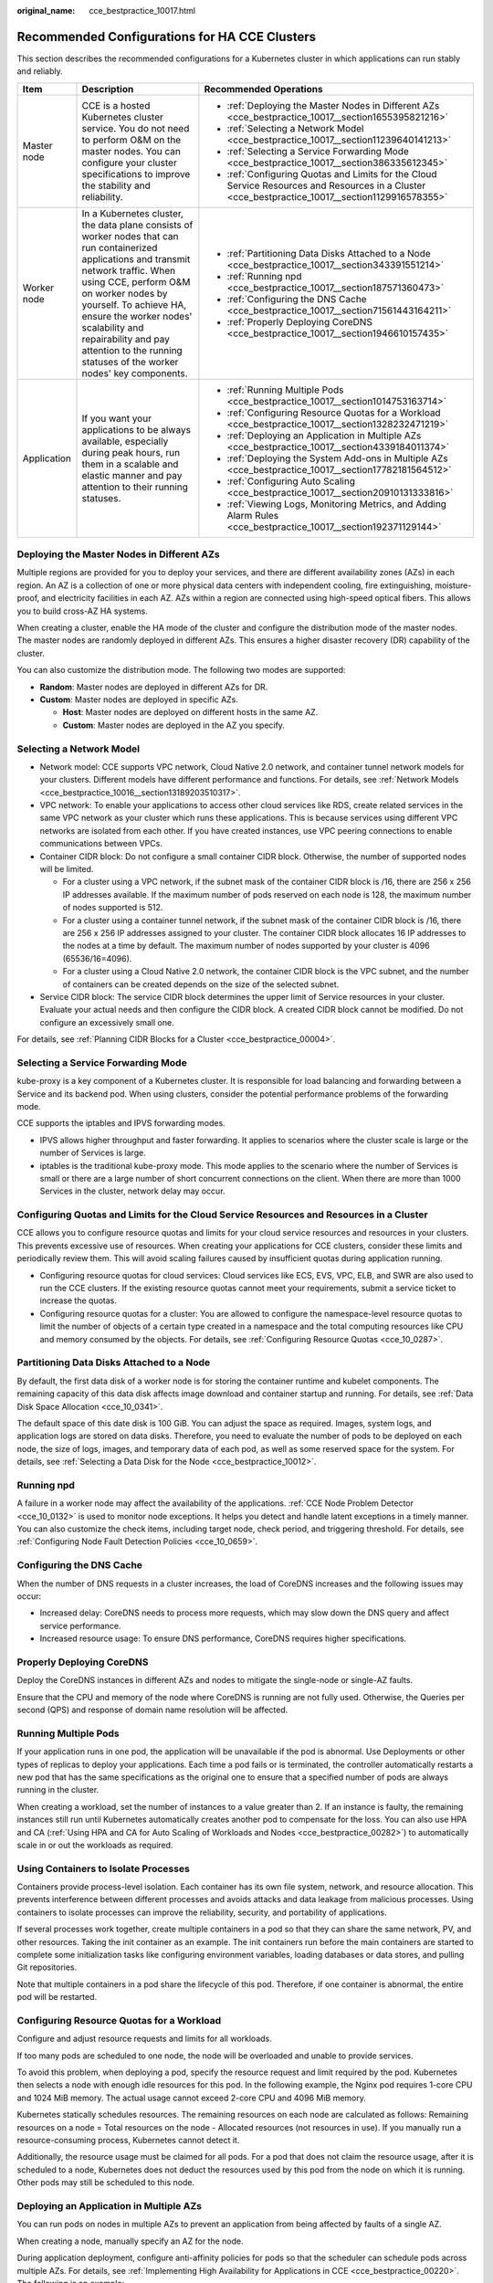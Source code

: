 :original_name: cce_bestpractice_10017.html

.. _cce_bestpractice_10017:

Recommended Configurations for HA CCE Clusters
==============================================

This section describes the recommended configurations for a Kubernetes cluster in which applications can run stably and reliably.

+-----------------------+------------------------------------------------------------------------------------------------------------------------------------------------------------------------------------------------------------------------------------------------------------------------------------------------------------------------------------------------------+---------------------------------------------------------------------------------------------------------------------------------------------------+
| Item                  | Description                                                                                                                                                                                                                                                                                                                                          | Recommended Operations                                                                                                                            |
+=======================+======================================================================================================================================================================================================================================================================================================================================================+===================================================================================================================================================+
| Master node           | CCE is a hosted Kubernetes cluster service. You do not need to perform O&M on the master nodes. You can configure your cluster specifications to improve the stability and reliability.                                                                                                                                                              | -  :ref:`Deploying the Master Nodes in Different AZs <cce_bestpractice_10017__section1655395821216>`                                              |
|                       |                                                                                                                                                                                                                                                                                                                                                      | -  :ref:`Selecting a Network Model <cce_bestpractice_10017__section11239640141213>`                                                               |
|                       |                                                                                                                                                                                                                                                                                                                                                      | -  :ref:`Selecting a Service Forwarding Mode <cce_bestpractice_10017__section386335612345>`                                                       |
|                       |                                                                                                                                                                                                                                                                                                                                                      | -  :ref:`Configuring Quotas and Limits for the Cloud Service Resources and Resources in a Cluster <cce_bestpractice_10017__section1129916578355>` |
+-----------------------+------------------------------------------------------------------------------------------------------------------------------------------------------------------------------------------------------------------------------------------------------------------------------------------------------------------------------------------------------+---------------------------------------------------------------------------------------------------------------------------------------------------+
| Worker node           | In a Kubernetes cluster, the data plane consists of worker nodes that can run containerized applications and transmit network traffic. When using CCE, perform O&M on worker nodes by yourself. To achieve HA, ensure the worker nodes' scalability and repairability and pay attention to the running statuses of the worker nodes' key components. | -  :ref:`Partitioning Data Disks Attached to a Node <cce_bestpractice_10017__section343391551214>`                                                |
|                       |                                                                                                                                                                                                                                                                                                                                                      | -  :ref:`Running npd <cce_bestpractice_10017__section187571360473>`                                                                               |
|                       |                                                                                                                                                                                                                                                                                                                                                      | -  :ref:`Configuring the DNS Cache <cce_bestpractice_10017__section71561443164211>`                                                               |
|                       |                                                                                                                                                                                                                                                                                                                                                      | -  :ref:`Properly Deploying CoreDNS <cce_bestpractice_10017__section1946610157435>`                                                               |
+-----------------------+------------------------------------------------------------------------------------------------------------------------------------------------------------------------------------------------------------------------------------------------------------------------------------------------------------------------------------------------------+---------------------------------------------------------------------------------------------------------------------------------------------------+
| Application           | If you want your applications to be always available, especially during peak hours, run them in a scalable and elastic manner and pay attention to their running statuses.                                                                                                                                                                           | -  :ref:`Running Multiple Pods <cce_bestpractice_10017__section1014753163714>`                                                                    |
|                       |                                                                                                                                                                                                                                                                                                                                                      | -  :ref:`Configuring Resource Quotas for a Workload <cce_bestpractice_10017__section1328232471219>`                                               |
|                       |                                                                                                                                                                                                                                                                                                                                                      | -  :ref:`Deploying an Application in Multiple AZs <cce_bestpractice_10017__section4339184011374>`                                                 |
|                       |                                                                                                                                                                                                                                                                                                                                                      | -  :ref:`Deploying the System Add-ons in Multiple AZs <cce_bestpractice_10017__section17782181564512>`                                            |
|                       |                                                                                                                                                                                                                                                                                                                                                      | -  :ref:`Configuring Auto Scaling <cce_bestpractice_10017__section20910131333816>`                                                                |
|                       |                                                                                                                                                                                                                                                                                                                                                      | -  :ref:`Viewing Logs, Monitoring Metrics, and Adding Alarm Rules <cce_bestpractice_10017__section192371129144>`                                  |
+-----------------------+------------------------------------------------------------------------------------------------------------------------------------------------------------------------------------------------------------------------------------------------------------------------------------------------------------------------------------------------------+---------------------------------------------------------------------------------------------------------------------------------------------------+

.. _cce_bestpractice_10017__section1655395821216:

Deploying the Master Nodes in Different AZs
-------------------------------------------

Multiple regions are provided for you to deploy your services, and there are different availability zones (AZs) in each region. An AZ is a collection of one or more physical data centers with independent cooling, fire extinguishing, moisture-proof, and electricity facilities in each AZ. AZs within a region are connected using high-speed optical fibers. This allows you to build cross-AZ HA systems.

When creating a cluster, enable the HA mode of the cluster and configure the distribution mode of the master nodes. The master nodes are randomly deployed in different AZs. This ensures a higher disaster recovery (DR) capability of the cluster.

You can also customize the distribution mode. The following two modes are supported:

-  **Random**: Master nodes are deployed in different AZs for DR.
-  **Custom**: Master nodes are deployed in specific AZs.

   -  **Host**: Master nodes are deployed on different hosts in the same AZ.
   -  **Custom**: Master nodes are deployed in the AZ you specify.

.. _cce_bestpractice_10017__section11239640141213:

Selecting a Network Model
-------------------------

-  Network model: CCE supports VPC network, Cloud Native 2.0 network, and container tunnel network models for your clusters. Different models have different performance and functions. For details, see :ref:`Network Models <cce_bestpractice_10016__section13189203510317>`.
-  VPC network: To enable your applications to access other cloud services like RDS, create related services in the same VPC network as your cluster which runs these applications. This is because services using different VPC networks are isolated from each other. If you have created instances, use VPC peering connections to enable communications between VPCs.
-  Container CIDR block: Do not configure a small container CIDR block. Otherwise, the number of supported nodes will be limited.

   -  For a cluster using a VPC network, if the subnet mask of the container CIDR block is /16, there are 256 x 256 IP addresses available. If the maximum number of pods reserved on each node is 128, the maximum number of nodes supported is 512.
   -  For a cluster using a container tunnel network, if the subnet mask of the container CIDR block is /16, there are 256 x 256 IP addresses assigned to your cluster. The container CIDR block allocates 16 IP addresses to the nodes at a time by default. The maximum number of nodes supported by your cluster is 4096 (65536/16=4096).
   -  For a cluster using a Cloud Native 2.0 network, the container CIDR block is the VPC subnet, and the number of containers can be created depends on the size of the selected subnet.

-  Service CIDR block: The service CIDR block determines the upper limit of Service resources in your cluster. Evaluate your actual needs and then configure the CIDR block. A created CIDR block cannot be modified. Do not configure an excessively small one.

For details, see :ref:`Planning CIDR Blocks for a Cluster <cce_bestpractice_00004>`.

.. _cce_bestpractice_10017__section386335612345:

Selecting a Service Forwarding Mode
-----------------------------------

kube-proxy is a key component of a Kubernetes cluster. It is responsible for load balancing and forwarding between a Service and its backend pod. When using clusters, consider the potential performance problems of the forwarding mode.

CCE supports the iptables and IPVS forwarding modes.

-  IPVS allows higher throughput and faster forwarding. It applies to scenarios where the cluster scale is large or the number of Services is large.
-  iptables is the traditional kube-proxy mode. This mode applies to the scenario where the number of Services is small or there are a large number of short concurrent connections on the client. When there are more than 1000 Services in the cluster, network delay may occur.

.. _cce_bestpractice_10017__section1129916578355:

Configuring Quotas and Limits for the Cloud Service Resources and Resources in a Cluster
----------------------------------------------------------------------------------------

CCE allows you to configure resource quotas and limits for your cloud service resources and resources in your clusters. This prevents excessive use of resources. When creating your applications for CCE clusters, consider these limits and periodically review them. This will avoid scaling failures caused by insufficient quotas during application running.

-  Configuring resource quotas for cloud services: Cloud services like ECS, EVS, VPC, ELB, and SWR are also used to run the CCE clusters. If the existing resource quotas cannot meet your requirements, submit a service ticket to increase the quotas.
-  Configuring resource quotas for a cluster: You are allowed to configure the namespace-level resource quotas to limit the number of objects of a certain type created in a namespace and the total computing resources like CPU and memory consumed by the objects. For details, see :ref:`Configuring Resource Quotas <cce_10_0287>`.

.. _cce_bestpractice_10017__section343391551214:

Partitioning Data Disks Attached to a Node
------------------------------------------

By default, the first data disk of a worker node is for storing the container runtime and kubelet components. The remaining capacity of this data disk affects image download and container startup and running. For details, see :ref:`Data Disk Space Allocation <cce_10_0341>`.

The default space of this date disk is 100 GiB. You can adjust the space as required. Images, system logs, and application logs are stored on data disks. Therefore, you need to evaluate the number of pods to be deployed on each node, the size of logs, images, and temporary data of each pod, as well as some reserved space for the system. For details, see :ref:`Selecting a Data Disk for the Node <cce_bestpractice_10012>`.

.. _cce_bestpractice_10017__section187571360473:

Running npd
-----------

A failure in a worker node may affect the availability of the applications. :ref:`CCE Node Problem Detector <cce_10_0132>` is used to monitor node exceptions. It helps you detect and handle latent exceptions in a timely manner. You can also customize the check items, including target node, check period, and triggering threshold. For details, see :ref:`Configuring Node Fault Detection Policies <cce_10_0659>`.

.. _cce_bestpractice_10017__section71561443164211:

Configuring the DNS Cache
-------------------------

When the number of DNS requests in a cluster increases, the load of CoreDNS increases and the following issues may occur:

-  Increased delay: CoreDNS needs to process more requests, which may slow down the DNS query and affect service performance.
-  Increased resource usage: To ensure DNS performance, CoreDNS requires higher specifications.

.. _cce_bestpractice_10017__section1946610157435:

Properly Deploying CoreDNS
--------------------------

Deploy the CoreDNS instances in different AZs and nodes to mitigate the single-node or single-AZ faults.

Ensure that the CPU and memory of the node where CoreDNS is running are not fully used. Otherwise, the Queries per second (QPS) and response of domain name resolution will be affected.

.. _cce_bestpractice_10017__section1014753163714:

Running Multiple Pods
---------------------

If your application runs in one pod, the application will be unavailable if the pod is abnormal. Use Deployments or other types of replicas to deploy your applications. Each time a pod fails or is terminated, the controller automatically restarts a new pod that has the same specifications as the original one to ensure that a specified number of pods are always running in the cluster.

When creating a workload, set the number of instances to a value greater than 2. If an instance is faulty, the remaining instances still run until Kubernetes automatically creates another pod to compensate for the loss. You can also use HPA and CA (:ref:`Using HPA and CA for Auto Scaling of Workloads and Nodes <cce_bestpractice_00282>`) to automatically scale in or out the workloads as required.

Using Containers to Isolate Processes
-------------------------------------

Containers provide process-level isolation. Each container has its own file system, network, and resource allocation. This prevents interference between different processes and avoids attacks and data leakage from malicious processes. Using containers to isolate processes can improve the reliability, security, and portability of applications.

If several processes work together, create multiple containers in a pod so that they can share the same network, PV, and other resources. Taking the init container as an example. The init containers run before the main containers are started to complete some initialization tasks like configuring environment variables, loading databases or data stores, and pulling Git repositories.

Note that multiple containers in a pod share the lifecycle of this pod. Therefore, if one container is abnormal, the entire pod will be restarted.

.. _cce_bestpractice_10017__section1328232471219:

Configuring Resource Quotas for a Workload
------------------------------------------

Configure and adjust resource requests and limits for all workloads.

If too many pods are scheduled to one node, the node will be overloaded and unable to provide services.

To avoid this problem, when deploying a pod, specify the resource request and limit required by the pod. Kubernetes then selects a node with enough idle resources for this pod. In the following example, the Nginx pod requires 1-core CPU and 1024 MiB memory. The actual usage cannot exceed 2-core CPU and 4096 MiB memory.

Kubernetes statically schedules resources. The remaining resources on each node are calculated as follows: Remaining resources on a node = Total resources on the node - Allocated resources (not resources in use). If you manually run a resource-consuming process, Kubernetes cannot detect it.

Additionally, the resource usage must be claimed for all pods. For a pod that does not claim the resource usage, after it is scheduled to a node, Kubernetes does not deduct the resources used by this pod from the node on which it is running. Other pods may still be scheduled to this node.

.. _cce_bestpractice_10017__section4339184011374:

Deploying an Application in Multiple AZs
----------------------------------------

You can run pods on nodes in multiple AZs to prevent an application from being affected by faults of a single AZ.

When creating a node, manually specify an AZ for the node.

During application deployment, configure anti-affinity policies for pods so that the scheduler can schedule pods across multiple AZs. For details, see :ref:`Implementing High Availability for Applications in CCE <cce_bestpractice_00220>`. The following is an example:

.. code-block::

   apiVersion: apps/v1
   kind: Deployment
   metadata:
     name: web-server
     labels:
       app: web-server
   spec:
     replicas: 4
     selector:
       matchLabels:
         app: web-server
     template:
       metadata:
         labels:
           app: web-server
       spec:
         containers:
         - name: web-app
           image: nginx
         imagePullSecrets:
         - name: default-secret
         affinity:
           podAntiAffinity:  # Workload anti-affinity
             preferredDuringSchedulingIgnoredDuringExecution:  # Indicates that the rule is met as much as possible. Otherwise, scheduling cannot be performed when the number of pods exceeds the number of AZs.
             - podAffinityTerm:
                 labelSelector:  # Pod label matching rule. Configure anti-affinity policies between pods and their own labels.
                   matchExpressions:
                   - key: app
                     operator: In
                     values:
                     - web-server
                 topologyKey: topology.kubernetes.io/zone  # Topology domain of the AZ where the node is located
               weight: 100

You can also use `Pod Topology Spread Constraints <https://kubernetes.io/docs/concepts/scheduling-eviction/topology-spread-constraints/>`__ to deploy pods in multiple AZs.

.. _cce_bestpractice_10017__section17782181564512:

Deploying the System Add-ons in Multiple AZs
--------------------------------------------

The Deployment pods of CCE system add-ons like CoreDNS and Everest can be deployed in multiple AZs, the same way as deploying an application. This function can satisfy different user requirements.

.. table:: **Table 1** Deployment description

   +-----------------+---------------------------------------------------------------------------------------------------------------------------------------------------------------------------------------------------------------------------------------------------------+-------------------------------------------------------------------------------------------------------------------------------------------------------------------------------------------------------------------------------------------------------------------------------------------------------------------------------------------------------------------------------------------------------------------------------------------------------------------------------------------------------------------------------------------------------------------------------------------------------------------------------------------------------------------------------------------------------------------------------------------------------------------+-------------------------------------------------------------------------------------------------------------------------------+
   | Mode            | Configuration Description                                                                                                                                                                                                                               | Usage Description                                                                                                                                                                                                                                                                                                                                                                                                                                                                                                                                                                                                                                                                                                                                                 | Recommended Configuration Scenario                                                                                            |
   +=================+=========================================================================================================================================================================================================================================================+===================================================================================================================================================================================================================================================================================================================================================================================================================================================================================================================================================================================================================================================================================================================================================================+===============================================================================================================================+
   | Preferred       | Add-on pods will have labels with the key **topology.kubernetes.io/zone** for soft anti-affinity deployment, and the anti-affinity type is **preferredDuringSchedulingIgnoredDuringExecution**.                                                         | Add-on pods will be preferentially scheduled to nodes in different AZs. If resources in some AZs are insufficient, some add-on pods may be scheduled to the same AZ which has enough resources.                                                                                                                                                                                                                                                                                                                                                                                                                                                                                                                                                                   | No mandatory requirements for multi-AZ DR                                                                                     |
   +-----------------+---------------------------------------------------------------------------------------------------------------------------------------------------------------------------------------------------------------------------------------------------------+-------------------------------------------------------------------------------------------------------------------------------------------------------------------------------------------------------------------------------------------------------------------------------------------------------------------------------------------------------------------------------------------------------------------------------------------------------------------------------------------------------------------------------------------------------------------------------------------------------------------------------------------------------------------------------------------------------------------------------------------------------------------+-------------------------------------------------------------------------------------------------------------------------------+
   | Required        | Add-on pods will have labels with the key **topology.kubernetes.io/zone** for hard anti-affinity deployment, and the anti-affinity type is **requiredDuringSchedulingIgnoredDuringExecution**.                                                          | A maximum of one pod of the same add-on can be deployed in each AZ. The number of running pods cannot exceed the number of AZs in the cluster. If the node where the add-on pod runs is faulty, pods running on the faulty node cannot be automatically migrated to other nodes in the same AZ.                                                                                                                                                                                                                                                                                                                                                                                                                                                                   | Changing number of AZs (This mode is used to prevent all pods from being scheduled to the node in the current AZ in advance.) |
   +-----------------+---------------------------------------------------------------------------------------------------------------------------------------------------------------------------------------------------------------------------------------------------------+-------------------------------------------------------------------------------------------------------------------------------------------------------------------------------------------------------------------------------------------------------------------------------------------------------------------------------------------------------------------------------------------------------------------------------------------------------------------------------------------------------------------------------------------------------------------------------------------------------------------------------------------------------------------------------------------------------------------------------------------------------------------+-------------------------------------------------------------------------------------------------------------------------------+
   | Equivalent mode | Add-on pods will have labels with the key **topology.kubernetes.io/zone** for configuring topology spread constraints. The pod difference between different topology domains cannot exceed 1 for add-on pods to be evenly distributed in different AZs. | The effect of this mode is between that of the preferred mode and that of the required mode. In the equivalent mode, add-on pods can be deployed in different AZs. Additionally, multiple pods can be deployed in a single AZ when there are more pods than AZs. To use this mode, you need to plan node resources in each AZ in advance to ensure that each AZ has enough node resources for deploying pods. (If there are more than one add-on pods in a single AZ, the nodes to which the add-on pods can be scheduled in each AZ should be one more than the actual add-on pods in the current AZ.) This ensures successful deployment of add-on pods although node resources in some AZ are insufficient and smooth scheduling of add-on pods during update. | Scenarios have high requirements for DR                                                                                       |
   +-----------------+---------------------------------------------------------------------------------------------------------------------------------------------------------------------------------------------------------------------------------------------------------+-------------------------------------------------------------------------------------------------------------------------------------------------------------------------------------------------------------------------------------------------------------------------------------------------------------------------------------------------------------------------------------------------------------------------------------------------------------------------------------------------------------------------------------------------------------------------------------------------------------------------------------------------------------------------------------------------------------------------------------------------------------------+-------------------------------------------------------------------------------------------------------------------------------+

Configuring Health Check for a Container
----------------------------------------

Kubernetes automatically restarts pods that are not running properly. This prevents service interruption caused by exceptions of pods. In some cases, however, even if a pod is running, it does not mean that it can provide services properly. For example, a deadlock may occur in a process in a running pod, but Kubernetes does not automatically restart the pod because it is still running. To solve this problem, configure a liveness probe to check whether the pod is healthy. If the liveness probe detects a problem, Kubernetes will restart the pod.

You can also configure a readiness probe to check whether the pod can provide normal services. After an application container is started, it may take some time for initialization. During this process, the pod on which this container is running cannot provide services to external systems. The Services forward requests to this pod only when the readiness probe detects that the pod is ready. When a pod is faulty, the readiness probe can prevent new traffic from being forwarded to the pod.

The startup probe is used to check whether the application container is started. The startup probe ensures that the containers can start successfully before the liveness probe and readiness probe do their tasks. This ensures that the liveness probe and readiness probe do not affect the startup of containers. Configuring the startup probe ensures that the slow-start containers can be detected by the liveness probe to prevent Kubernetes from terminating them before they are started.

You can configure the preceding probes when creating an application. The following is an example:

.. code-block::

   apiVersion: v1
   kind: Pod
   metadata:
     labels:
       test: liveness
     name: liveness-http
   spec:
     containers:
     - name: liveness
       image: nginx:alpine
       args:
       - /server
       livenessProbe:
         httpGet:
           path: /healthz
           port: 80
           httpHeaders:
           - name: Custom-Header
             value: Awesome
         initialDelaySeconds: 3
         periodSeconds: 3
       readinessProbe:
         exec:
           command:
             - cat
             - /tmp/healthy
         initialDelaySeconds: 5
         periodSeconds: 5
       startupProbe:
         httpGet:
           path: /healthz
           port: 80
         failureThreshold: 30
         periodSeconds: 10

For details, see :ref:`Configuring Container Health Check <cce_10_0112>`.

.. _cce_bestpractice_10017__section20910131333816:

Configuring Auto Scaling
------------------------

Auto scaling can automatically adjust the number of application containers and nodes as required. Containers and nodes can be quickly scaled out or scaled in to save resources and costs.

Typically, two types of auto scaling may occur during peak hours:

-  Workload scaling: When deploying applications in pods, you can configure requested resources and resource limits for the pods to prevent unlimited usage of resources during peak hours. However, after the upper limit is reached, an application error may occur. To resolve this issue, scale in the number of pods to share workloads.
-  Node scaling: After the number of pods grows, the resource usage of the node may increase to a certain extent. This results in that the added pods cannot be scheduled. To solve this problem, scale in or out nodes based on the resource usage.

For details, see :ref:`Using HPA and CA for Auto Scaling of Workloads and Nodes <cce_bestpractice_00282>`.

.. _cce_bestpractice_10017__section192371129144:

Viewing Logs, Monitoring Metrics, and Adding Alarm Rules
--------------------------------------------------------

-  Logging

   -  Application logs are generated by pods. These logs include logs generated by pods in which the service containers are running and Kubernetes system components like CoreDNS. CCE allows you to configure policies for collecting, managing, and analyzing logs periodically to prevent logs from being over-sized.

-  Monitoring

   -  Metrics of the applications: CCE can comprehensively monitor applications in clusters by checking these metrics. In addition to standard metrics, you can configure custom metrics of your applications that comply with their specifications to improve the observability.
